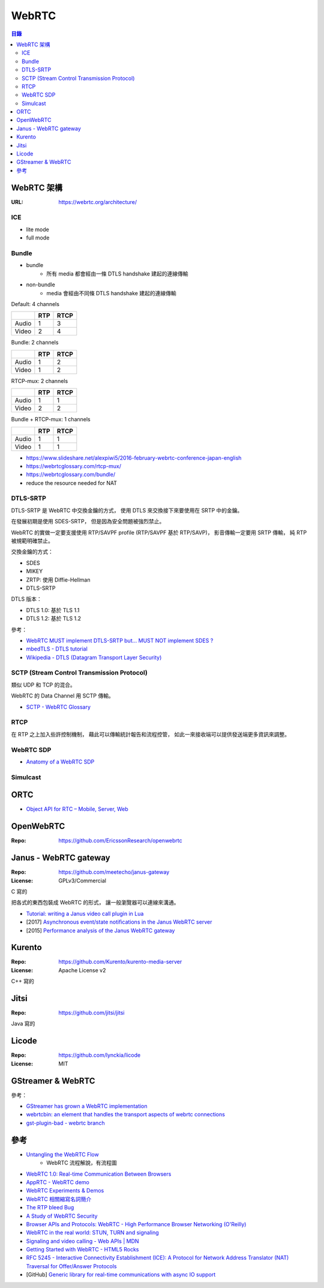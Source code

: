 ========================================
WebRTC
========================================


.. contents:: 目錄


WebRTC 架構
========================================

:URL: https://webrtc.org/architecture/


ICE
------------------------------

* lite mode
* full mode


Bundle
------------------------------

* bundle
		- 所有 media 都會經由一條 DTLS handshake 建起的連線傳輸
* non-bundle
		- media 會經由不同條 DTLS handshake 建起的連線傳輸


Default: 4 channels

+-------+-----+------+
|       | RTP | RTCP |
+=======+=====+======+
| Audio | 1   | 3    |
+-------+-----+------+
| Video | 2   | 4    |
+-------+-----+------+


Bundle: 2 channels

+-------+-----+------+
|       | RTP | RTCP |
+=======+=====+======+
| Audio | 1   | 2    |
+-------+-----+------+
| Video | 1   | 2    |
+-------+-----+------+

RTCP-mux: 2 channels

+-------+-----+------+
|       | RTP | RTCP |
+=======+=====+======+
| Audio | 1   | 1    |
+-------+-----+------+
| Video | 2   | 2    |
+-------+-----+------+

Bundle + RTCP-mux: 1 channels

+-------+-----+------+
|       | RTP | RTCP |
+=======+=====+======+
| Audio | 1   | 1    |
+-------+-----+------+
| Video | 1   | 1    |
+-------+-----+------+


* https://www.slideshare.net/alexpiwi5/2016-february-webrtc-conference-japan-english
* https://webrtcglossary.com/rtcp-mux/
* https://webrtcglossary.com/bundle/
* reduce the resource needed for NAT



DTLS-SRTP
------------------------------

DTLS-SRTP 是 WebRTC 中交換金鑰的方式，
使用 DTLS 來交換接下來要使用在 SRTP 中的金鑰。

在發展初期是使用 SDES-SRTP，
但是因為安全問題被強烈禁止。

WebRTC 的實做一定要支援使用 RTP/SAVPF profile (RTP/SAVPF 基於 RTP/SAVP)，
影音傳輸一定要用 SRTP 傳輸，
純 RTP 被規範明確禁止。

交換金鑰的方式：

* SDES
* MIKEY
* ZRTP: 使用 Diffie-Hellman
* DTLS-SRTP


DTLS 版本：

* DTLS 1.0: 基於 TLS 1.1
* DTLS 1.2: 基於 TLS 1.2


參考：

* `WebRTC MUST implement DTLS-SRTP but… MUST NOT implement SDES ? <https://webrtchacks.com/webrtc-must-implement-dtls-srtp-but-must-not-implement-sdes/>`_
* `mbedTLS - DTLS tutorial <https://tls.mbed.org/kb/how-to/dtls-tutorial>`_
* `Wikipedia - DTLS (Datagram Transport Layer Security) <https://en.wikipedia.org/wiki/Datagram_Transport_Layer_Security>`_


SCTP (Stream Control Transmission Protocol)
-------------------------------------------

類似 UDP 和 TCP 的混合。

WebRTC 的 Data Channel 用 SCTP 傳輸。


* `SCTP - WebRTC Glossary <https://webrtcglossary.com/sctp/>`_



RTCP
-------------------------------------------

在 RTP 之上加入些許控制機制，
藉此可以傳輸統計報告和流程控管，
如此一來接收端可以提供發送端更多資訊來調整。



WebRTC SDP
------------------------------

* `Anatomy of a WebRTC SDP <https://webrtchacks.com/sdp-anatomy/>`_


Simulcast
------------------------------


ORTC
========================================

* `Object API for RTC – Mobile, Server, Web <https://ortc.org/>`_



OpenWebRTC
========================================

:Repo: https://github.com/EricssonResearch/openwebrtc



Janus - WebRTC gateway
========================================

:Repo: https://github.com/meetecho/janus-gateway
:License: GPLv3/Commercial

C 寫的

把各式的東西包裝成 WebRTC 的形式，
讓一般瀏覽器可以連線來溝通。


* `Tutorial: writing a Janus video call plugin in Lua <http://www.meetecho.com/blog/tutorial-writing-a-janus-video-call-plugin-in-lua/>`_
* [2017] `Asynchronous event/state notifications in the Janus WebRTC server <https://archive.fosdem.org/2017/schedule/event/janus/attachments/slides/1430/export/events/attachments/janus/slides/1430/fosdem2017_janusevents_presentation.pdf>`_
* [2015] `Performance analysis of the Janus WebRTC gateway <https://www.iris.unina.it/retrieve/handle/11588/657296/89201/a4-amirante.pdf>`_



Kurento
========================================

:Repo: https://github.com/Kurento/kurento-media-server
:License: Apache License v2

C++ 寫的



Jitsi
========================================

:Repo: https://github.com/jitsi/jitsi

Java 寫的



Licode
========================================

:Repo: https://github.com/lynckia/licode
:License: MIT



GStreamer & WebRTC
========================================

參考：

* `GStreamer has grown a WebRTC implementation <http://blog.nirbheek.in/2018/02/gstreamer-webrtc.html>`_
* `webrtcbin: an element that handles the transport aspects of webrtc connections <https://github.com/GStreamer/gst-plugins-bad/commit/1894293d6378c69548d974d2965e9decc1527654>`_
* `gst-plugin-bad - webrtc branch <https://github.com/ystreet/gst-plugins-bad/tree/webrtc>`_



參考
========================================

* `Untangling the WebRTC Flow <https://www.pkcsecurity.com/untangling-webrtc-flow.html>`_
    - WebRTC 流程解說，有流程圖
* `WebRTC 1.0: Real-time Communication Between Browsers <https://www.w3.org/TR/webrtc/>`_
* `AppRTC - WebRTC demo <https://github.com/webrtc/apprtc>`_
* `WebRTC Experiments & Demos <https://github.com/muaz-khan/WebRTC-Experiment/>`_
* `WebRTC 相關縮寫名詞簡介 <https://blog.mozilla.com.tw/posts/3261/webrtc-相關縮寫名詞簡介>`_
* `The RTP bleed Bug <https://www.rtpbleed.com/>`_
* `A Study of WebRTC Security <https://webrtc-security.github.io/>`_
* `Browser APIs and Protocols: WebRTC - High Performance Browser Networking (O'Reilly) <https://hpbn.co/webrtc/>`_
* `WebRTC in the real world: STUN, TURN and signaling <https://www.html5rocks.com/en/tutorials/webrtc/infrastructure/>`_
* `Signaling and video calling - Web APIs | MDN <https://developer.mozilla.org/en-US/docs/Web/API/WebRTC_API/Signaling_and_video_calling>`_
* `Getting Started with WebRTC - HTML5 Rocks <https://www.html5rocks.com/en/tutorials/webrtc/basics/>`_
* `RFC 5245 - Interactive Connectivity Establishment (ICE): A Protocol for Network Address Translator (NAT) Traversal for Offer/Answer Protocols <https://tools.ietf.org/html/rfc5245>`_

* [GitHub] `Generic library for real-time communications with async IO support <https://github.com/creytiv/re>`_

